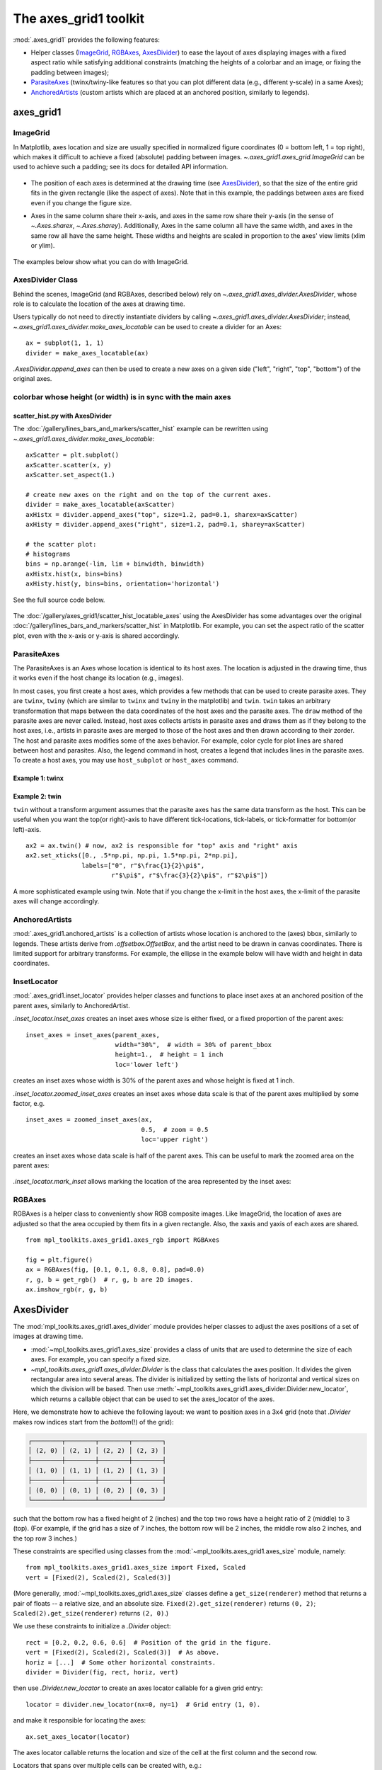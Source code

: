 .. redirect-from:: /tutorials/toolkits/axes_grid

.. _axes_grid1_users-guide-index:
.. _axes_grid:

======================
The axes_grid1 toolkit
======================

:mod:`.axes_grid1` provides the following features:

- Helper classes (ImageGrid_, RGBAxes_, AxesDivider_) to ease the layout of
  axes displaying images with a fixed aspect ratio while satisfying additional
  constraints (matching the heights of a colorbar and an image, or fixing the
  padding between images);
- ParasiteAxes_ (twinx/twiny-like features so that you can plot different data
  (e.g., different y-scale) in a same Axes);
- AnchoredArtists_ (custom artists which are placed at an anchored position,
  similarly to legends).

.. figure:: /gallery/axes_grid1/images/sphx_glr_demo_axes_grid_001.png
   :target: /gallery/axes_grid1/demo_axes_grid.html
   :align: center

axes_grid1
==========

ImageGrid
---------

In Matplotlib, axes location and size are usually specified in normalized
figure coordinates (0 = bottom left, 1 = top right), which makes
it difficult to achieve a fixed (absolute) padding between images.
`~.axes_grid1.axes_grid.ImageGrid` can be used to achieve such a padding; see
its docs for detailed API information.

.. figure:: /gallery/axes_grid1/images/sphx_glr_simple_axesgrid_001.png
   :target: /gallery/axes_grid1/simple_axesgrid.html
   :align: center

* The position of each axes is determined at the drawing time (see
  AxesDivider_), so that the size of the entire grid fits in the
  given rectangle (like the aspect of axes). Note that in this example,
  the paddings between axes are fixed even if you change the figure
  size.

* Axes in the same column share their x-axis, and axes in the same row share
  their y-axis (in the sense of `~.Axes.sharex`, `~.Axes.sharey`).
  Additionally, Axes in the same column all have the same width, and axes in
  the same row all have the same height.  These widths and heights are scaled
  in proportion to the axes' view limits (xlim or ylim).

  .. figure:: /gallery/axes_grid1/images/sphx_glr_simple_axesgrid2_001.png
     :target: /gallery/axes_grid1/simple_axesgrid2.html
     :align: center

The examples below show what you can do with ImageGrid.

.. figure:: /gallery/axes_grid1/images/sphx_glr_demo_axes_grid_001.png
   :target: /gallery/axes_grid1/demo_axes_grid.html
   :align: center

AxesDivider Class
-----------------

Behind the scenes, ImageGrid (and RGBAxes, described below) rely on
`~.axes_grid1.axes_divider.AxesDivider`, whose role is to calculate the
location of the axes at drawing time.

Users typically do not need to directly instantiate dividers
by calling `~.axes_grid1.axes_divider.AxesDivider`; instead,
`~.axes_grid1.axes_divider.make_axes_locatable` can be used to create a divider
for an Axes::

  ax = subplot(1, 1, 1)
  divider = make_axes_locatable(ax)

`.AxesDivider.append_axes` can then be used to create a new axes on a given
side ("left", "right", "top", "bottom") of the original axes.

colorbar whose height (or width) is in sync with the main axes
--------------------------------------------------------------

.. figure:: /gallery/axes_grid1/images/sphx_glr_demo_colorbar_with_axes_divider_001.png
   :target: /gallery/axes_grid1/demo_colorbar_with_axes_divider.html
   :align: center

scatter_hist.py with AxesDivider
^^^^^^^^^^^^^^^^^^^^^^^^^^^^^^^^

The :doc:`/gallery/lines_bars_and_markers/scatter_hist` example can be
rewritten using `~.axes_grid1.axes_divider.make_axes_locatable`::

    axScatter = plt.subplot()
    axScatter.scatter(x, y)
    axScatter.set_aspect(1.)

    # create new axes on the right and on the top of the current axes.
    divider = make_axes_locatable(axScatter)
    axHistx = divider.append_axes("top", size=1.2, pad=0.1, sharex=axScatter)
    axHisty = divider.append_axes("right", size=1.2, pad=0.1, sharey=axScatter)

    # the scatter plot:
    # histograms
    bins = np.arange(-lim, lim + binwidth, binwidth)
    axHistx.hist(x, bins=bins)
    axHisty.hist(y, bins=bins, orientation='horizontal')

See the full source code below.

.. figure:: /gallery/axes_grid1/images/sphx_glr_scatter_hist_locatable_axes_001.png
   :target: /gallery/axes_grid1/scatter_hist_locatable_axes.html
   :align: center

The :doc:`/gallery/axes_grid1/scatter_hist_locatable_axes` using the
AxesDivider has some advantages over the
original :doc:`/gallery/lines_bars_and_markers/scatter_hist` in Matplotlib.
For example, you can set the aspect ratio of the scatter plot, even with the
x-axis or y-axis is shared accordingly.

ParasiteAxes
------------

The ParasiteAxes is an Axes whose location is identical to its host
axes. The location is adjusted in the drawing time, thus it works even
if the host change its location (e.g., images).

In most cases, you first create a host axes, which provides a few
methods that can be used to create parasite axes. They are ``twinx``,
``twiny`` (which are similar to ``twinx`` and ``twiny`` in the matplotlib) and
``twin``. ``twin`` takes an arbitrary transformation that maps between the
data coordinates of the host axes and the parasite axes. The ``draw``
method of the parasite axes are never called. Instead, host axes
collects artists in parasite axes and draws them as if they belong to
the host axes, i.e., artists in parasite axes are merged to those of
the host axes and then drawn according to their zorder.  The host and
parasite axes modifies some of the axes behavior. For example, color
cycle for plot lines are shared between host and parasites. Also, the
legend command in host, creates a legend that includes lines in the
parasite axes.  To create a host axes, you may use ``host_subplot`` or
``host_axes`` command.

Example 1: twinx
^^^^^^^^^^^^^^^^

.. figure:: /gallery/axes_grid1/images/sphx_glr_parasite_simple_001.png
   :target: /gallery/axes_grid1/parasite_simple.html
   :align: center

Example 2: twin
^^^^^^^^^^^^^^^

``twin`` without a transform argument assumes that the parasite axes has the
same data transform as the host. This can be useful when you want the
top(or right)-axis to have different tick-locations, tick-labels, or
tick-formatter for bottom(or left)-axis. ::

  ax2 = ax.twin() # now, ax2 is responsible for "top" axis and "right" axis
  ax2.set_xticks([0., .5*np.pi, np.pi, 1.5*np.pi, 2*np.pi],
                 labels=["0", r"$\frac{1}{2}\pi$",
                         r"$\pi$", r"$\frac{3}{2}\pi$", r"$2\pi$"])

.. figure:: /gallery/axes_grid1/images/sphx_glr_simple_axisline4_001.png
   :target: /gallery/axes_grid1/simple_axisline4.html
   :align: center

A more sophisticated example using twin. Note that if you change the
x-limit in the host axes, the x-limit of the parasite axes will change
accordingly.

.. figure:: /gallery/axes_grid1/images/sphx_glr_parasite_simple2_001.png
   :target: /gallery/axes_grid1/parasite_simple2.html
   :align: center

AnchoredArtists
---------------

:mod:`.axes_grid1.anchored_artists` is a collection of artists whose location
is anchored to the (axes) bbox, similarly to legends.  These artists derive
from `.offsetbox.OffsetBox`, and the artist need to be drawn in canvas
coordinates.  There is limited support for arbitrary transforms.  For example,
the ellipse in the example below will have width and height in data coordinates.

.. figure:: /gallery/axes_grid1/images/sphx_glr_simple_anchored_artists_001.png
   :target: /gallery/axes_grid1/simple_anchored_artists.html
   :align: center

InsetLocator
------------

.. seealso::
   `.Axes.inset_axes` and `.Axes.indicate_inset_zoom` in the main library.

:mod:`.axes_grid1.inset_locator` provides helper classes and functions to
place inset axes at an anchored position of the parent axes, similarly to
AnchoredArtist.

`.inset_locator.inset_axes` creates an inset axes whose size is either fixed,
or a fixed proportion of the parent axes::

    inset_axes = inset_axes(parent_axes,
                            width="30%",  # width = 30% of parent_bbox
                            height=1.,  # height = 1 inch
                            loc='lower left')

creates an inset axes whose width is 30% of the parent axes and whose
height is fixed at 1 inch.

`.inset_locator.zoomed_inset_axes` creates an inset axes whose data scale is
that of the parent axes multiplied by some factor, e.g. ::

    inset_axes = zoomed_inset_axes(ax,
                                   0.5,  # zoom = 0.5
                                   loc='upper right')

creates an inset axes whose data scale is half of the parent axes.  This can be
useful to mark the zoomed area on the parent axes:

.. figure:: /gallery/axes_grid1/images/sphx_glr_inset_locator_demo_001.png
   :target: /gallery/axes_grid1/inset_locator_demo.html
   :align: center

`.inset_locator.mark_inset` allows marking the location of the area represented
by the inset axes:

.. figure:: /gallery/axes_grid1/images/sphx_glr_inset_locator_demo2_001.png
   :target: /gallery/axes_grid1/inset_locator_demo2.html
   :align: center

RGBAxes
-------

RGBAxes is a helper class to conveniently show RGB composite
images. Like ImageGrid, the location of axes are adjusted so that the
area occupied by them fits in a given rectangle.  Also, the xaxis and
yaxis of each axes are shared. ::

    from mpl_toolkits.axes_grid1.axes_rgb import RGBAxes

    fig = plt.figure()
    ax = RGBAxes(fig, [0.1, 0.1, 0.8, 0.8], pad=0.0)
    r, g, b = get_rgb()  # r, g, b are 2D images.
    ax.imshow_rgb(r, g, b)

.. figure:: /gallery/axes_grid1/images/sphx_glr_demo_axes_rgb_001.png
   :target: /gallery/axes_grid1/demo_axes_rgb.html
   :align: center

AxesDivider
===========

The :mod:`mpl_toolkits.axes_grid1.axes_divider` module provides helper classes
to adjust the axes positions of a set of images at drawing time.

* :mod:`~mpl_toolkits.axes_grid1.axes_size` provides a class of
  units that are used to determine the size of each axes. For example,
  you can specify a fixed size.

* `~mpl_toolkits.axes_grid1.axes_divider.Divider` is the class that
  calculates the axes position. It divides the given rectangular area into
  several areas. The divider is initialized by setting the lists of horizontal
  and vertical sizes on which the division will be based. Then use
  :meth:`~mpl_toolkits.axes_grid1.axes_divider.Divider.new_locator`, which
  returns a callable object that can be used to set the axes_locator of the
  axes.

Here, we demonstrate how to achieve the following layout: we want to position
axes in a 3x4 grid (note that `.Divider` makes row indices start from the
*bottom*\(!) of the grid):

.. code-block:: none

   ┌────────┬────────┬────────┬────────┐
   │ (2, 0) │ (2, 1) │ (2, 2) │ (2, 3) │
   ├────────┼────────┼────────┼────────┤
   │ (1, 0) │ (1, 1) │ (1, 2) │ (1, 3) │
   ├────────┼────────┼────────┼────────┤
   │ (0, 0) │ (0, 1) │ (0, 2) │ (0, 3) │
   └────────┴────────┴────────┴────────┘

such that the bottom row has a fixed height of 2 (inches) and the top two rows
have a height ratio of 2 (middle) to 3 (top).  (For example, if the grid has
a size of 7 inches, the bottom row will be 2 inches, the middle row also 2
inches, and the top row 3 inches.)

These constraints are specified using classes from the
:mod:`~mpl_toolkits.axes_grid1.axes_size` module, namely::

    from mpl_toolkits.axes_grid1.axes_size import Fixed, Scaled
    vert = [Fixed(2), Scaled(2), Scaled(3)]

(More generally, :mod:`~mpl_toolkits.axes_grid1.axes_size` classes define a
``get_size(renderer)`` method that returns a pair of floats -- a relative size,
and an absolute size.  ``Fixed(2).get_size(renderer)`` returns ``(0, 2)``;
``Scaled(2).get_size(renderer)`` returns ``(2, 0)``.)

We use these constraints to initialize a `.Divider` object::

    rect = [0.2, 0.2, 0.6, 0.6]  # Position of the grid in the figure.
    vert = [Fixed(2), Scaled(2), Scaled(3)]  # As above.
    horiz = [...]  # Some other horizontal constraints.
    divider = Divider(fig, rect, horiz, vert)

then use `.Divider.new_locator` to create an axes locator callable for a
given grid entry::

    locator = divider.new_locator(nx=0, ny=1)  # Grid entry (1, 0).

and make it responsible for locating the axes::

    ax.set_axes_locator(locator)

The axes locator callable returns the location and size of
the cell at the first column and the second row.

Locators that spans over multiple cells can be created with, e.g.::

    # Columns #0 and #1 ("0-2 range"), row #1.
    locator = divider.new_locator(nx=0, nx1=2, ny=1)

See the example,

.. figure:: /gallery/axes_grid1/images/sphx_glr_simple_axes_divider1_001.png
   :target: /gallery/axes_grid1/simple_axes_divider1.html
   :align: center

You can also adjust the size of each axes according to its x or y
data limits (AxesX and AxesY).

.. figure:: /gallery/axes_grid1/images/sphx_glr_simple_axes_divider3_001.png
   :target: /gallery/axes_grid1/simple_axes_divider3.html
   :align: center
